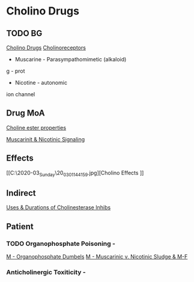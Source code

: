 * Cholino Drugs
** TODO BG
 [[C:\Users\willm\Documents\emacs\assets\img\2020-03_Sunday\20_03_01_081636.jpg][Cholino Drugs]]
 [[C:\Users\willm\Documents\emacs\assets\img\2020-03_Sunday\20_03_01_132406.jpg][Cholinoreceptors]]
- Muscarine - Parasympathomimetic (alkaloid)
g - prot
- Nicotine - autonomic
ion channel
** Drug MoA
[[C:\Users\willm\Documents\emacs\assets\img\2020-03_Sunday\20_03_01_140306.jpg][Choline ester properties]]

[[C:\Users\willm\Documents\emacs\assets\img\2020-03_Sunday\20_03_01_143159.jpg][Muscarinit & Nicotinic Signaling]]
** Effects
[[C:\Users\willm\Documents\emacs\assets\img\2020-03_Sunday\20_03_01_144159.jpg][Cholino Effects
]]
** Indirect
[[C:\Users\willm\Documents\emacs\assets\img\2020-03_Sunday\20_03_01_144431.jpg][Uses & Durations of Cholinesterase Inhibs]]

** Patient

*** TODO Organophosphate Poisoning -
[[C:\Users\willm\Documents\emacs\assets\img\2020-03_Monday\20_03_02_040318.jpg][M - Organophosphate Dumbels]]
[[C:\Users\willm\Documents\emacs\assets\img\2020-03_Monday\20_03_02_040355.jpg][M - Muscarinic v. Nicotinic Sludge & M-F]]
***  Anticholinergic Toxiticity - 

